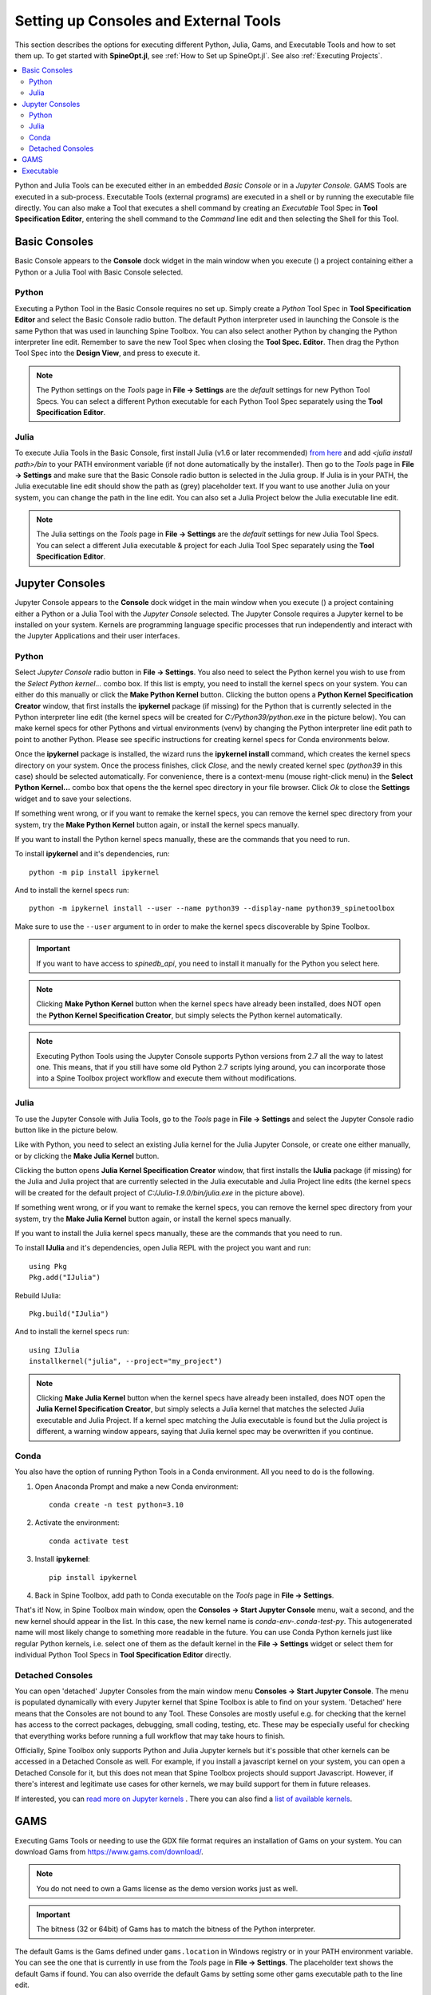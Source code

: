 .. Setting up Consoles and External Tools

.. |browse| image:: ../../spinetoolbox/ui/resources/menu_icons/folder-open-solid.svg
            :width: 16
.. |play| image:: ../../spinetoolbox/ui/resources/menu_icons/play-circle-solid.svg
            :width: 16
.. |stop| image:: ../../spinetoolbox/ui/resources/menu_icons/stop-circle-regular.svg
            :width: 16

.. _Setting up Consoles and External Tools:

**************************************
Setting up Consoles and External Tools
**************************************

This section describes the options for executing different Python, Julia, Gams, and Executable Tools and how to set
them up. To get started with **SpineOpt.jl**, see :ref:`How to Set up SpineOpt.jl`. See also
:ref:`Executing Projects`.


.. contents::
   :local:

Python and Julia Tools can be executed either in an embedded *Basic Console* or in a *Jupyter Console*. GAMS Tools
are executed in a sub-process. Executable Tools (external programs) are executed in a shell or by running the
executable file directly. You can also make a Tool that executes a shell command by creating an *Executable* Tool
Spec in **Tool Specification Editor**, entering the shell command to the *Command* line edit and then selecting the
Shell for this Tool.

Basic Consoles
--------------
Basic Console appears to the **Console** dock widget in the main window when you execute (|play|) a project
containing either a Python or a Julia Tool with Basic Console selected.

Python
******
Executing a Python Tool in the Basic Console requires no set up. Simply create a *Python* Tool Spec in
**Tool Specification Editor** and select the Basic Console radio button. The default Python interpreter used
in launching the Console is the same Python that was used in launching Spine Toolbox. You can also select another
Python by changing the Python interpreter line edit. Remember to save the new Tool Spec when closing the **Tool
Spec. Editor**. Then drag the Python Tool Spec into the **Design View**, and press |play| to execute it.

.. note:: The Python settings on the *Tools* page in **File -> Settings** are the *default* settings for new Python
   Tool Specs. You can select a different Python executable for each Python Tool Spec separately using the
   **Tool Specification Editor**.

Julia
*****
To execute Julia Tools in the Basic Console, first install Julia (v1.6 or later recommended)
`from here <https://julialang.org/downloads/>`_ and add `<julia install path>/bin` to your PATH environment variable
(if not done automatically by the installer). Then go to the *Tools* page in **File -> Settings** and make sure that
the Basic Console radio button is selected in the Julia group. If Julia is in your PATH, the Julia executable line
edit should show the path as (grey) placeholder text. If you want to use another Julia on your system, you can change
the path in the line edit. You can also set a Julia Project below the Julia executable line edit.

.. note:: The Julia settings on the *Tools* page in **File -> Settings** are the *default* settings for new Julia
   Tool Specs. You can select a different Julia executable & project for each Julia Tool Spec separately using the
   **Tool Specification Editor**.

Jupyter Consoles
----------------
Jupyter Console appears to the **Console** dock widget in the main window when you execute (|play|) a project
containing either a Python or a Julia Tool with the *Jupyter Console* selected. The Jupyter Console
requires a Jupyter kernel to be installed on your system. Kernels are programming language specific processes
that run independently and interact with the Jupyter Applications and their user interfaces.

Python
******
Select *Jupyter Console* radio button in **File -> Settings**. You also need to select the Python kernel you
wish to use from the *Select Python kernel...* combo box. If this list is empty, you need to install the kernel specs
on your system. You can either do this manually or click the **Make Python Kernel** button. Clicking the button opens
a **Python Kernel Specification Creator** window, that first installs the **ipykernel** package (if missing) for
the Python that is currently selected in the Python interpreter line edit (the kernel specs will be created
for `C:/Python39/python.exe` in the picture below). You can make kernel specs for other Pythons and virtual
environments (venv) by changing the Python interpreter line edit path to point to another Python. Please see
specific instructions for creating kernel specs for Conda environments below.

.. image:: img/python_jupyter_console_selected.png
   :align: center

Once the **ipykernel** package is installed, the wizard runs the **ipykernel install** command, which creates the
kernel specs directory on your system. Once the process finishes, click *Close*, and the newly created kernel spec
(*python39* in this case) should be selected automatically. For convenience, there is a context-menu (mouse
right-click menu) in the **Select Python Kernel...** combo box that opens the the kernel spec directory in your
file browser. Click *Ok* to close the **Settings** widget and to save your selections.

.. image:: img/python_kernel_specification_creator.png
   :align: center

If something went wrong, or if you want to remake the kernel specs, you can remove the kernel spec directory from
your system, try the **Make Python Kernel** button again, or install the kernel specs manually.

If you want to install the Python kernel specs manually, these are the commands that you need to run.

To install **ipykernel** and it's dependencies, run::

      python -m pip install ipykernel

And to install the kernel specs run::

      python -m ipykernel install --user --name python39 --display-name python39_spinetoolbox

Make sure to use the ``--user`` argument to in order to make the kernel specs discoverable by Spine Toolbox.

.. important:: If you want to have access to `spinedb_api`, you need to install it manually for the Python you
   select here.

.. note::
   Clicking **Make Python Kernel** button when the kernel specs have already been installed, does NOT open the
   **Python Kernel Specification Creator**, but simply selects the Python kernel automatically.

.. note::
   Executing Python Tools using the Jupyter Console supports Python versions from 2.7 all the way to latest one.
   This means, that if you still have some old Python 2.7 scripts lying around, you can incorporate those into
   a Spine Toolbox project workflow and execute them without modifications.

Julia
*****
To use the Jupyter Console with Julia Tools, go to the *Tools* page in **File -> Settings** and select the
Jupyter Console radio button like in the picture below.

.. image:: img/julia_jupyter_console_selected.png
   :align: center

Like with Python, you need to select an existing Julia kernel for the Julia Jupyter Console, or create one
either manually, or by clicking the **Make Julia Kernel** button.

.. image:: img/julia_kernel_specification_creator.png
   :align: center

Clicking the button opens **Julia Kernel Specification Creator** window, that first installs the **IJulia** package
(if missing) for the Julia and Julia project that are currently selected in the Julia executable and Julia Project
line edits (the kernel specs will be created for the default project of `C:/Julia-1.9.0/bin/julia.exe` in the
picture above).

If something went wrong, or if you want to remake the kernel specs, you can remove the kernel spec directory from
your system, try the **Make Julia Kernel** button again, or install the kernel specs manually.

If you want to install the Julia kernel specs manually, these are the commands that you need to run.

To install **IJulia** and it's dependencies, open Julia REPL with the project you want and run::

      using Pkg
      Pkg.add("IJulia")

Rebuild IJulia::

      Pkg.build("IJulia")

And to install the kernel specs run::

      using IJulia
      installkernel("julia", --project="my_project")

.. note::
   Clicking **Make Julia Kernel** button when the kernel specs have already been installed, does NOT open the
   **Julia Kernel Specification Creator**, but simply selects a Julia kernel that matches the selected Julia
   executable and Julia Project. If a kernel spec matching the Julia executable is found but the Julia project is
   different, a warning window appears, saying that Julia kernel spec may be overwritten if you continue.

Conda
*****
You also have the option of running Python Tools in a Conda environment. All you need to do is the following.

1. Open Anaconda Prompt and make a new Conda environment::

      conda create -n test python=3.10

2. Activate the environment::

      conda activate test

3. Install **ipykernel**::

      pip install ipykernel

4. Back in Spine Toolbox, add path to Conda executable on the *Tools* page in **File -> Settings**.

That's it! Now, in Spine Toolbox main window, open the **Consoles -> Start Jupyter Console** menu, wait a second,
and the new kernel should appear in the list. In this case, the new kernel name is *conda-env-.conda-test-py*.
This autogenerated name will most likely change to something more readable in the future. You can use Conda Python
kernels just like regular Python kernels, i.e. select one of them as the default kernel in the
**File -> Settings** widget or select them for individual Python Tool Specs in **Tool Specification Editor** directly.

Detached Consoles
*****************
You can open 'detached' Jupyter Consoles from the main window menu **Consoles -> Start Jupyter Console**. The menu
is populated dynamically with every Jupyter kernel that Spine Toolbox is able to find on your system. 'Detached'
here means that the Consoles are not bound to any Tool. These Consoles are mostly useful e.g. for
checking that the kernel has access to the correct packages, debugging, small coding, testing, etc. These may be
especially useful for checking that everything works before running a full workflow that may take hours to finish.

Officially, Spine Toolbox only supports Python and Julia Jupyter kernels but it's possible that other kernels can
be accessed in a Detached Console as well. For example, if you install a javascript kernel on your system, you can
open a Detached Console for it, but this does not mean that Spine Toolbox projects should support Javascript. However,
if there's interest and legitimate use cases for other kernels, we may build support for them in future releases.

.. image:: img/start_jupyter_console_menu_listing.png
   :align: center

If interested, you can `read more on Jupyter kernels <https://docs.jupyter.org/en/latest/projects/kernels.html>`_ .
There you can also find a `list of available kernels <https://github.com/jupyter/jupyter/wiki/Jupyter-kernels>`_.

GAMS
----
Executing Gams Tools or needing to use the GDX file format requires an installation of Gams on your system.
You can download Gams from `<https://www.gams.com/download/>`_.

.. note:: You do not need to own a Gams license as the demo version works just as well.

.. important:: The bitness (32 or 64bit) of Gams has to match the bitness of the Python interpreter.

The default Gams is the Gams defined under ``gams.location`` in Windows registry or in your PATH environment
variable. You can see the one that is currently in use from the *Tools* page in **File -> Settings**. The
placeholder text shows the default Gams if found. You can also override the default Gams by setting some other
gams executable path to the line edit.

Executable
----------
Executable Tool Spec types can be used to execute virtually any program as part of a Spine Toolbox workflow. They
also provide the possibility to run Shell commands as part the workflow. To run an executable with a shell you
need to select a shell out of the three available options that is appropriate for your operating system.
Then you can write a command that runs the executable with the arguments that it needs into the *Command*
line edit just like you would on a normal shell.

To run an executable file without a shell you can either select the executable file as the main program
file of the Tool and write the possible arguments into *Command line arguments* or select *no shell* and
write the filepath of the executable file followed by it's arguments into the *Command* textbox.
Either way the file is executed independent of a shell and with the provided arguments.

To run a Shell command, just type the command into the *command* line edit and select the appropriate Shell from the
list. Picture below depicts an Executable Tool Spec that runs *dir* in in cmd.exe.

.. image:: img/executable_tool_spec_dir_runner.png
   :align: center
